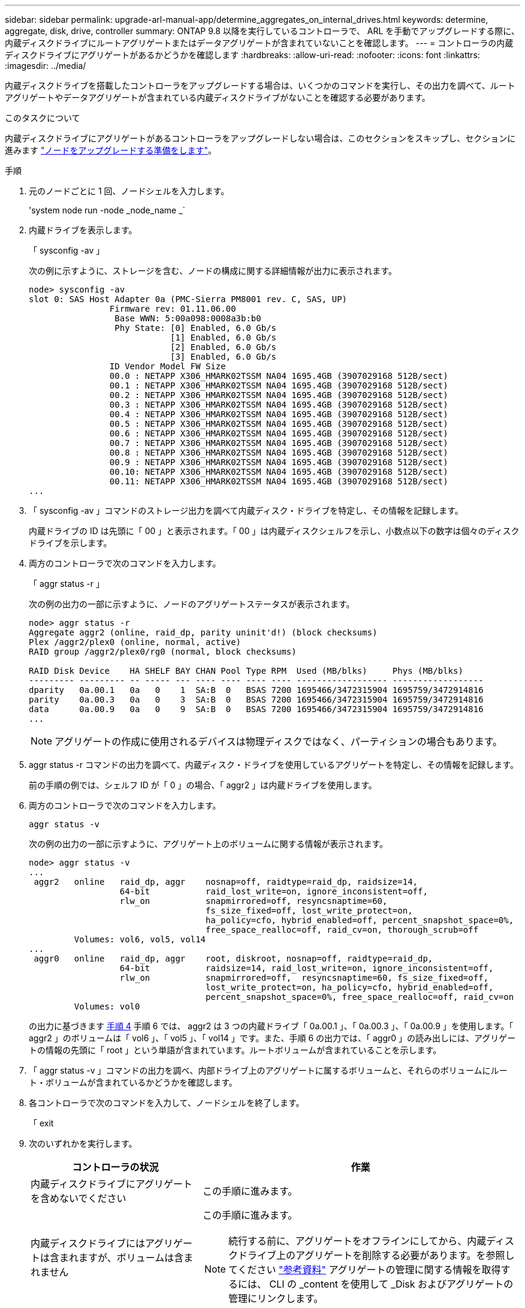 ---
sidebar: sidebar 
permalink: upgrade-arl-manual-app/determine_aggregates_on_internal_drives.html 
keywords: determine, aggregate, disk, drive, controller 
summary: ONTAP 9.8 以降を実行しているコントローラで、 ARL を手動でアップグレードする際に、内蔵ディスクドライブにルートアグリゲートまたはデータアグリゲートが含まれていないことを確認します。 
---
= コントローラの内蔵ディスクドライブにアグリゲートがあるかどうかを確認します
:hardbreaks:
:allow-uri-read: 
:nofooter: 
:icons: font
:linkattrs: 
:imagesdir: ../media/


[role="lead"]
内蔵ディスクドライブを搭載したコントローラをアップグレードする場合は、いくつかのコマンドを実行し、その出力を調べて、ルートアグリゲートやデータアグリゲートが含まれている内蔵ディスクドライブがないことを確認する必要があります。

.このタスクについて
内蔵ディスクドライブにアグリゲートがあるコントローラをアップグレードしない場合は、このセクションをスキップし、セクションに進みます link:prepare_nodes_for_upgrade.html["ノードをアップグレードする準備をします"]。

.手順
. 元のノードごとに 1 回、ノードシェルを入力します。
+
'system node run -node _node_name _`

. 内蔵ドライブを表示します。
+
「 sysconfig -av 」

+
次の例に示すように、ストレージを含む、ノードの構成に関する詳細情報が出力に表示されます。

+
....

node> sysconfig -av
slot 0: SAS Host Adapter 0a (PMC-Sierra PM8001 rev. C, SAS, UP)
                Firmware rev: 01.11.06.00
                 Base WWN: 5:00a098:0008a3b:b0
                 Phy State: [0] Enabled, 6.0 Gb/s
                            [1] Enabled, 6.0 Gb/s
                            [2] Enabled, 6.0 Gb/s
                            [3] Enabled, 6.0 Gb/s
                ID Vendor Model FW Size
                00.0 : NETAPP X306_HMARK02TSSM NA04 1695.4GB (3907029168 512B/sect)
                00.1 : NETAPP X306_HMARK02TSSM NA04 1695.4GB (3907029168 512B/sect)
                00.2 : NETAPP X306_HMARK02TSSM NA04 1695.4GB (3907029168 512B/sect)
                00.3 : NETAPP X306_HMARK02TSSM NA04 1695.4GB (3907029168 512B/sect)
                00.4 : NETAPP X306_HMARK02TSSM NA04 1695.4GB (3907029168 512B/sect)
                00.5 : NETAPP X306_HMARK02TSSM NA04 1695.4GB (3907029168 512B/sect)
                00.6 : NETAPP X306_HMARK02TSSM NA04 1695.4GB (3907029168 512B/sect)
                00.7 : NETAPP X306_HMARK02TSSM NA04 1695.4GB (3907029168 512B/sect)
                00.8 : NETAPP X306_HMARK02TSSM NA04 1695.4GB (3907029168 512B/sect)
                00.9 : NETAPP X306_HMARK02TSSM NA04 1695.4GB (3907029168 512B/sect)
                00.10: NETAPP X306_HMARK02TSSM NA04 1695.4GB (3907029168 512B/sect)
                00.11: NETAPP X306_HMARK02TSSM NA04 1695.4GB (3907029168 512B/sect)
...
....
. 「 sysconfig -av 」コマンドのストレージ出力を調べて内蔵ディスク・ドライブを特定し、その情報を記録します。
+
内蔵ドライブの ID は先頭に「 00 」と表示されます。「 00 」は内蔵ディスクシェルフを示し、小数点以下の数字は個々のディスクドライブを示します。

. [[man_aggr_step4]] 両方のコントローラで次のコマンドを入力します。
+
「 aggr status -r 」

+
次の例の出力の一部に示すように、ノードのアグリゲートステータスが表示されます。

+
[listing]
----
node> aggr status -r
Aggregate aggr2 (online, raid_dp, parity uninit'd!) (block checksums)
Plex /aggr2/plex0 (online, normal, active)
RAID group /aggr2/plex0/rg0 (normal, block checksums)

RAID Disk Device    HA SHELF BAY CHAN Pool Type RPM  Used (MB/blks)     Phys (MB/blks)
--------- --------- -- ----- --- ---- ---- ---- ---- ------------------ ------------------
dparity   0a.00.1   0a   0    1  SA:B  0   BSAS 7200 1695466/3472315904 1695759/3472914816
parity    0a.00.3   0a   0    3  SA:B  0   BSAS 7200 1695466/3472315904 1695759/3472914816
data      0a.00.9   0a   0    9  SA:B  0   BSAS 7200 1695466/3472315904 1695759/3472914816
...
----
+

NOTE: アグリゲートの作成に使用されるデバイスは物理ディスクではなく、パーティションの場合もあります。

. aggr status -r コマンドの出力を調べて、内蔵ディスク・ドライブを使用しているアグリゲートを特定し、その情報を記録します。
+
前の手順の例では、シェルフ ID が「 0 」の場合、「 aggr2 」は内蔵ドライブを使用します。

. 両方のコントローラで次のコマンドを入力します。
+
`aggr status -v`

+
次の例の出力の一部に示すように、アグリゲート上のボリュームに関する情報が表示されます。

+
....
node> aggr status -v
...
 aggr2   online   raid_dp, aggr    nosnap=off, raidtype=raid_dp, raidsize=14,
                  64-bit           raid_lost_write=on, ignore_inconsistent=off,
                  rlw_on           snapmirrored=off, resyncsnaptime=60,
                                   fs_size_fixed=off, lost_write_protect=on,
                                   ha_policy=cfo, hybrid_enabled=off, percent_snapshot_space=0%,
                                   free_space_realloc=off, raid_cv=on, thorough_scrub=off
         Volumes: vol6, vol5, vol14
...
 aggr0   online   raid_dp, aggr    root, diskroot, nosnap=off, raidtype=raid_dp,
                  64-bit           raidsize=14, raid_lost_write=on, ignore_inconsistent=off,
                  rlw_on           snapmirrored=off,  resyncsnaptime=60, fs_size_fixed=off,
                                   lost_write_protect=on, ha_policy=cfo, hybrid_enabled=off,
                                   percent_snapshot_space=0%, free_space_realloc=off, raid_cv=on
         Volumes: vol0
....
+
の出力に基づきます <<man_aggr_step4,手順 4>> 手順 6 では、 aggr2 は 3 つの内蔵ドライブ「 0a.00.1 」、「 0a.00.3 」、「 0a.00.9 」を使用します。「 aggr2 」のボリュームは「 vol6 」、「 vol5 」、「 vol14 」です。また、手順 6 の出力では、「 aggr0 」の読み出しには、アグリゲートの情報の先頭に「 root 」という単語が含まれています。ルートボリュームが含まれていることを示します。

. 「 aggr status -v 」コマンドの出力を調べ、内部ドライブ上のアグリゲートに属するボリュームと、それらのボリュームにルート・ボリュームが含まれているかどうかを確認します。
. 各コントローラで次のコマンドを入力して、ノードシェルを終了します。
+
「 exit

. 次のいずれかを実行します。
+
[cols="35,65"]
|===
| コントローラの状況 | 作業 


| 内蔵ディスクドライブにアグリゲートを含めないでください | この手順に進みます。 


| 内蔵ディスクドライブにはアグリゲートは含まれますが、ボリュームは含まれません  a| 
この手順に進みます。


NOTE: 続行する前に、アグリゲートをオフラインにしてから、内蔵ディスクドライブ上のアグリゲートを削除する必要があります。を参照してください link:other_references.html["参考資料"] アグリゲートの管理に関する情報を取得するには、 CLI の _content を使用して _Disk およびアグリゲートの管理にリンクします。



| 内蔵ドライブにルート以外のボリュームを格納します  a| 
この手順に進みます。


NOTE: 続行する前に、ボリュームを外付けディスクシェルフに移動し、アグリゲートをオフラインにして、内蔵ディスクドライブ上のアグリゲートを削除する必要があります。を参照してください link:other_references.html["参考資料"] ボリュームの移動に関する情報を取得するには、 CLI の _CONTENT を使用して、 _Disk およびアグリゲートの管理にリンクしてください。



| 内部ドライブ上のルートボリュームが含まれます | この手順を続行しないでください。コントローラをアップグレードする方法について、を参照してください link:other_references.html["参考資料"] 手順を実行しているノードペアで、ボリュームを移動して Data ONTAP を実行しているコントローラハードウェアのアップグレードを実行し、 _NetApp Support Site_and へのリンク。 


| 内蔵ドライブにルート以外のボリュームを格納し、外付けストレージにボリュームを移動することはできません | この手順を続行しないでください。clustered Data ONTAP を実行しているノードのペアで手順 _ ボリュームを移動してコントローラハードウェアをアップグレードする方法を説明します。を参照してください link:other_references.html["参考資料"] からネットアップサポートサイトにリンクして、この手順にアクセスできます。 
|===

